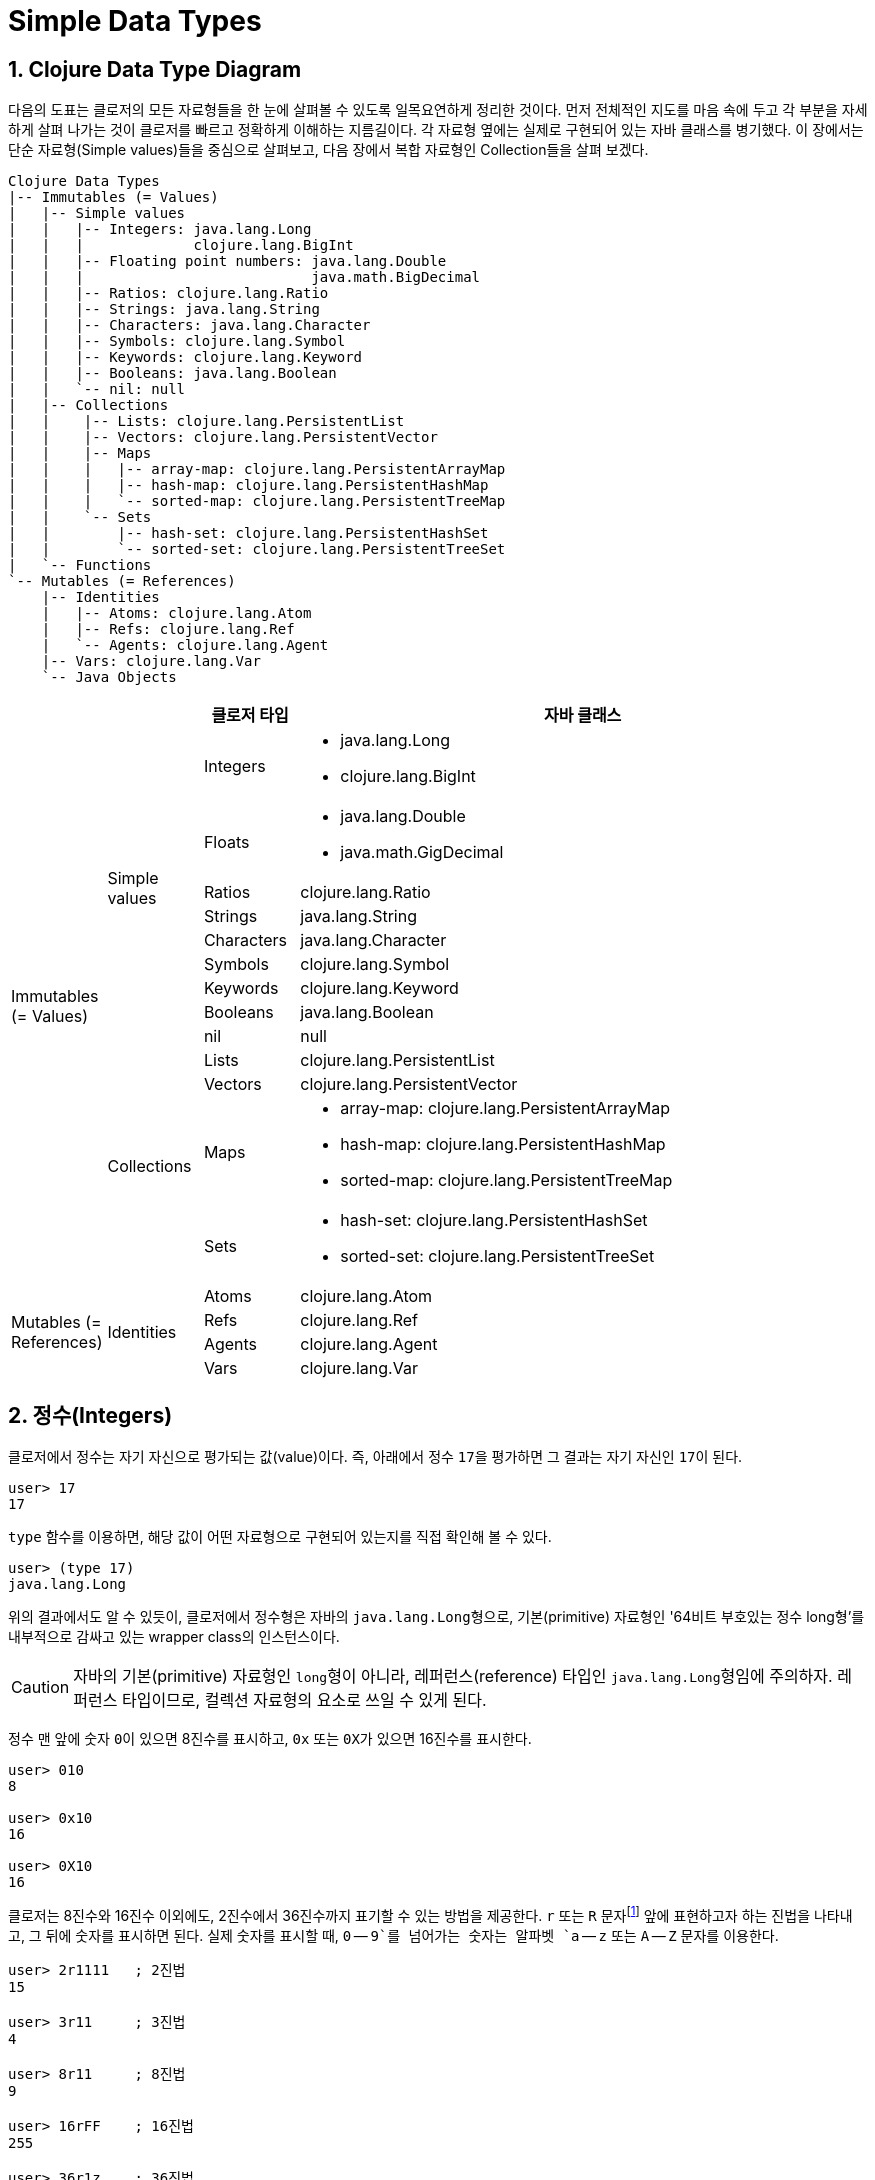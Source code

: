 = Simple Data Types
:source-highlighter: coderay
:source-language: clojure
:sectnums:
:icons: font
:imagesdir: ../img

== Clojure Data Type Diagram

다음의 도표는 클로저의 모든 자료형들을 한 눈에 살펴볼 수 있도록 일목요연하게 정리한
것이다. 먼저 전체적인 지도를 마음 속에 두고 각 부분을 자세하게 살펴 나가는 것이 클로저를
빠르고 정확하게 이해하는 지름길이다. 각 자료형 옆에는 실제로 구현되어 있는 자바 클래스를
병기했다. 이 장에서는 단순 자료형(Simple values)들을 중심으로 살펴보고, 다음 장에서 복합
자료형인 Collection들을 살펴 보겠다.

[[clojure-data-type-diagram]]

[listing]
----
Clojure Data Types
|-- Immutables (= Values)
|   |-- Simple values
|   |   |-- Integers: java.lang.Long
|   |   |             clojure.lang.BigInt
|   |   |-- Floating point numbers: java.lang.Double
|   |   |                           java.math.BigDecimal
|   |   |-- Ratios: clojure.lang.Ratio
|   |   |-- Strings: java.lang.String
|   |   |-- Characters: java.lang.Character
|   |   |-- Symbols: clojure.lang.Symbol
|   |   |-- Keywords: clojure.lang.Keyword
|   |   |-- Booleans: java.lang.Boolean
|   |   `-- nil: null
|   |-- Collections
|   |    |-- Lists: clojure.lang.PersistentList
|   |    |-- Vectors: clojure.lang.PersistentVector
|   |    |-- Maps
|   |    |   |-- array-map: clojure.lang.PersistentArrayMap
|   |    |   |-- hash-map: clojure.lang.PersistentHashMap
|   |    |   `-- sorted-map: clojure.lang.PersistentTreeMap
|   |    `-- Sets
|   |        |-- hash-set: clojure.lang.PersistentHashSet
|   |        `-- sorted-set: clojure.lang.PersistentTreeSet
|   `-- Functions
`-- Mutables (= References)
    |-- Identities
    |   |-- Atoms: clojure.lang.Atom
    |   |-- Refs: clojure.lang.Ref
    |   `-- Agents: clojure.lang.Agent
    |-- Vars: clojure.lang.Var
    `-- Java Objects
----

[cols="1,1,1,6"]
|===

h|
h|
^h| 클로저 타입
^h| 자바 클래스

.13+^.^|Immutables (= Values)

.9+^.^|Simple values
^| Integers
a| * java.lang.Long
   * clojure.lang.BigInt

^| Floats
a| * java.lang.Double
   * java.math.GigDecimal

^| Ratios
 | clojure.lang.Ratio

^| Strings    | java.lang.String

^| Characters | java.lang.Character

^| Symbols    | clojure.lang.Symbol

^| Keywords   | clojure.lang.Keyword

^| Booleans   | java.lang.Boolean

^| nil        | null


.4+^.^|Collections
^| Lists      | clojure.lang.PersistentList

^| Vectors    | clojure.lang.PersistentVector

^| Maps
a| * array-map: clojure.lang.PersistentArrayMap
   * hash-map: clojure.lang.PersistentHashMap
   * sorted-map: clojure.lang.PersistentTreeMap
^| Sets
a| * hash-set: clojure.lang.PersistentHashSet
   * sorted-set: clojure.lang.PersistentTreeSet

.4+^.^|Mutables (= References)

.4+^.^|Identities
^| Atoms      | clojure.lang.Atom

^| Refs       | clojure.lang.Ref

^| Agents     | clojure.lang.Agent

^| Vars       | clojure.lang.Var

|===





== 정수(Integers)

클로저에서 정수는 자기 자신으로 평가되는 값(value)이다. 즉, 아래에서 정수 ``17``을
평가하면 그 결과는 자기 자신인 ``17``이 된다.

[listing]
----
user> 17
17
----

`type` 함수를 이용하면, 해당 값이 어떤 자료형으로 구현되어 있는지를 직접 확인해 볼 수 있다.

[listing]
----
user> (type 17)
java.lang.Long
----

위의 결과에서도 알 수 있듯이, 클로저에서 정수형은 자바의 ``java.lang.Long``형으로,
기본(primitive) 자료형인 '64비트 부호있는 정수 long형'를 내부적으로 감싸고 있는 wrapper
class의 인스턴스이다.

CAUTION: 자바의 기본(primitive) 자료형인 ``long``형이 아니라, 레퍼런스(reference) 타입인
         ``java.lang.Long``형임에 주의하자. 레퍼런스 타입이므로, 컬렉션 자료형의 요소로
         쓰일 수 있게 된다.

정수 맨 앞에 숫자 ``0``이 있으면 8진수를 표시하고, `0x` 또는 ``0X``가 있으면 16진수를
표시한다.

[listing]
----
user> 010
8

user> 0x10
16

user> 0X10
16
----

클로저는 8진수와 16진수 이외에도, 2진수에서 36진수까지 표기할 수 있는 방법을 제공한다. `r`
또는 `R` 문자footnote:[radix의 준말이다.] 앞에 표현하고자 하는 진법을 나타내고, 그 뒤에
숫자를 표시하면 된다. 실제 숫자를 표시할 때, `0` -- `9`를 넘어가는 숫자는 알파벳 `a` --
`z` 또는 `A` -- `Z` 문자를 이용한다.

[listing]
----
user> 2r1111   ; 2진법
15

user> 3r11     ; 3진법
4

user> 8r11     ; 8진법
9

user> 16rFF    ; 16진법
255

user> 36r1z    ; 36진법
71
----

정수의 맨 뒤에 대문자 ``N``footnote:[``iNteger``의 ``N``을 의미한다.]을 붙이면,
``Long``형보다 큰 임의의 길이의 정수((arbitrary-precision integer)도 표현할 수 있다.

[listing]
----
user> 9999999999999999999999999999999999999999999999999999N
9999999999999999999999999999999999999999999999999999N
----

다음의 ``2N``은 ``java.lang.Long``형이 아니라, ``clojure.lang.BigInt``형이다.

[listing]
----
user> 2N
2N

user> (type 2N)
clojure.lang.BigInt
----

아주 큰 정수에 명시적으로 N을 붙이지 않아도, clojure.lang.BigInt형으로 자동 형변환된다.

[listing]
----
user> 9999999999999999999999999999999999999999999999999999
9999999999999999999999999999999999999999999999999999N
----


== 실수(Floating Point Numbers)

클로저에서 부동 소수점 실수 역시 자기 자신으로 평가되는 값(value)이다.
``java.lang.Double``형으로, '기본(primitive) 자료형 double'을 내부적으로 감싸고 있는
wrapper class의 인스턴스이다.

[listing]
----
user> 3.14
3.14

user> (type 3.14)
java.lang.Double
----

과학적 표기법(Scientific Notation)도 지원한다.

[listing]
----
user> 6.0221412927e23
6.0221412927E23
----

실수 뒤에 대문자 ``M``footnote:[원래는 ``deciMal``의 ``M``에서 비롯된 것이나, ``Money``의
``M``으로 이해하는 사람도 있다.]을 붙이면, 정확도가 보장되는 임의의 길이의
실수(arbitrary-precision signed floating point decimal)를 표현할 수 있다.

[listing]
----
user> 100.01M
100.01M

user> (type 100.01M)
java.math.BigDecimal

user> (* 100.01M 100)
10001.00M
----


== 분수 (Ratios)

클로저에서는 분수 자료형도 제공한다. 분자와 분모 사이에 슬래시(``/``) 기호를 사용해
표현한다. 이때 분자, 분모와 슬래시 기호 사이에는 공백이 없어야 한다.

[listing]
----
user> 1/3
1/3

user> 7/4
7/4

user> (type 2/3)
clojure.lang.Ratio
----

분자와 분모는 모두 정수형이어야 한다. 그렇지 않으면 예외가 발생한다.

[listing]
----
user> 2/3.5
;>> NumberFormatException Invalid number: 2/3.5

----

약분이 가능한 경우에는, 약분된 값이 반환된다.
[listing]
----
user> 2/4
1/2
----

분수의 정확한 연산이 보장된다.

[listing]
----
user> (+ 1/3 2/3)
1N

user> (* 1/10 10)
1N

user> (+ 1/3 1)
4/3
----

분수와 실수 사이의 연산 결과는 실수형이다.

[listing]
----
user> (+ 1/3 1.0)
1.3333333333333333
----

분수를 실수로 강제로 형변환하고 싶을 때에는 ``double``이나 ``float`` 함수를 사용한다.

[listing]
----
user> (double 1/3)
0.3333333333333333

user> (float 1/3)
0.33333334
----









.









